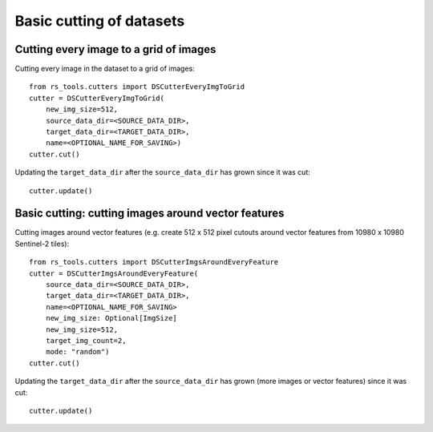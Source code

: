 Basic cutting of datasets
#########################

.. todo::

    - other options
    - saving and loading etc

Cutting every image to a grid of images
=======================================

Cutting every image in the dataset to a grid of images::


    from rs_tools.cutters import DSCutterEveryImgToGrid
    cutter = DSCutterEveryImgToGrid(
        new_img_size=512,
        source_data_dir=<SOURCE_DATA_DIR>,
        target_data_dir=<TARGET_DATA_DIR>,
        name=<OPTIONAL_NAME_FOR_SAVING>)
    cutter.cut()

Updating the ``target_data_dir`` after the ``source_data_dir`` has
grown since it was cut::

    cutter.update()

Basic cutting: cutting images around vector features
====================================================

Cutting images around vector features (e.g. create 512 x 512 pixel
cutouts around vector features from 10980 x 10980 Sentinel-2 tiles)::

    from rs_tools.cutters import DSCutterImgsAroundEveryFeature
    cutter = DSCutterImgsAroundEveryFeature(
        source_data_dir=<SOURCE_DATA_DIR>,
        target_data_dir=<TARGET_DATA_DIR>,
        name=<OPTIONAL_NAME_FOR_SAVING>
        new_img_size: Optional[ImgSize]
        new_img_size=512,
        target_img_count=2,
        mode: "random")
    cutter.cut()

Updating the ``target_data_dir`` after the ``source_data_dir``
has grown (more images or vector features) since it was cut::

    cutter.update()
